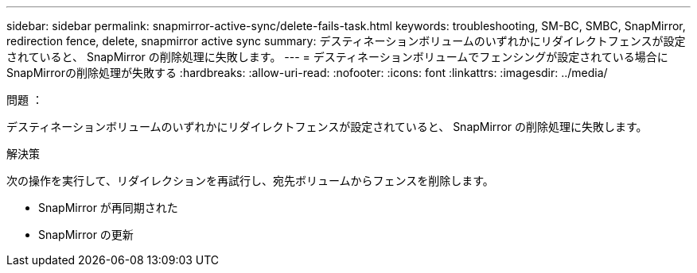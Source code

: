 ---
sidebar: sidebar 
permalink: snapmirror-active-sync/delete-fails-task.html 
keywords: troubleshooting, SM-BC, SMBC, SnapMirror, redirection fence, delete, snapmirror active sync 
summary: デスティネーションボリュームのいずれかにリダイレクトフェンスが設定されていると、 SnapMirror の削除処理に失敗します。 
---
= デスティネーションボリュームでフェンシングが設定されている場合にSnapMirrorの削除処理が失敗する
:hardbreaks:
:allow-uri-read: 
:nofooter: 
:icons: font
:linkattrs: 
:imagesdir: ../media/


.問題 ：
[role="lead"]
デスティネーションボリュームのいずれかにリダイレクトフェンスが設定されていると、 SnapMirror の削除処理に失敗します。

.解決策
次の操作を実行して、リダイレクションを再試行し、宛先ボリュームからフェンスを削除します。

* SnapMirror が再同期された
* SnapMirror の更新

